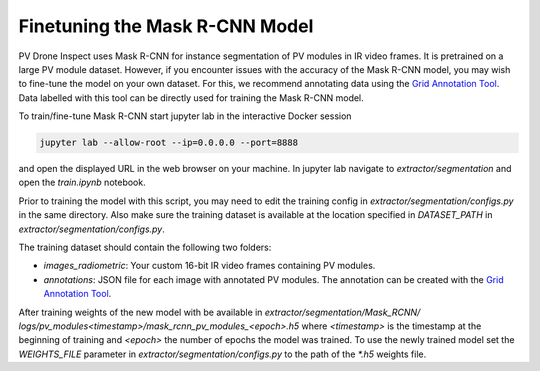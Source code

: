 Finetuning the Mask R-CNN Model
===============================

PV Drone Inspect uses Mask R-CNN for instance segmentation of PV modules in IR video frames. It is pretrained on a large PV module dataset. However, if you encounter issues with the accuracy of the Mask R-CNN model, you may wish to fine-tune the model on your own dataset. For this, we recommend annotating data using the `Grid Annotation Tool <https://github.com/LukasBommes/Grid-Annotation-Tool>`_. Data labelled with this tool can be directly used for training the Mask R-CNN model.

To train/fine-tune Mask R-CNN start jupyter lab in the interactive Docker session

.. code-block:: console

  jupyter lab --allow-root --ip=0.0.0.0 --port=8888
    
and open the displayed URL in the web browser on your machine. In jupyter lab navigate to `extractor/segmentation` and open the `train.ipynb` notebook.

Prior to training the model with this script, you may need to edit the training config in `extractor/segmentation/configs.py` in the same directory. Also make sure the training dataset is available at the location specified in `DATASET_PATH` in `extractor/segmentation/configs.py`.

The training dataset should contain the following two folders:

- `images_radiometric`: Your custom 16-bit IR video frames containing PV modules.
- `annotations`: JSON file for each image with annotated PV modules. The annotation can be created with the `Grid Annotation Tool <https://github.com/LukasBommes/Grid-Annotation-Tool>`_.

After training weights of the new model with be available in `extractor/segmentation/Mask_RCNN/ logs/pv_modules\<timestamp\>/mask_rcnn_pv_modules_\<epoch\>.h5` where `<timestamp>` is the timestamp at the beginning of training and `<epoch>` the number of epochs the model was trained. To use the newly trained model set the `WEIGHTS_FILE` parameter in `extractor/segmentation/configs.py` to the path of the `*.h5` weights file.
